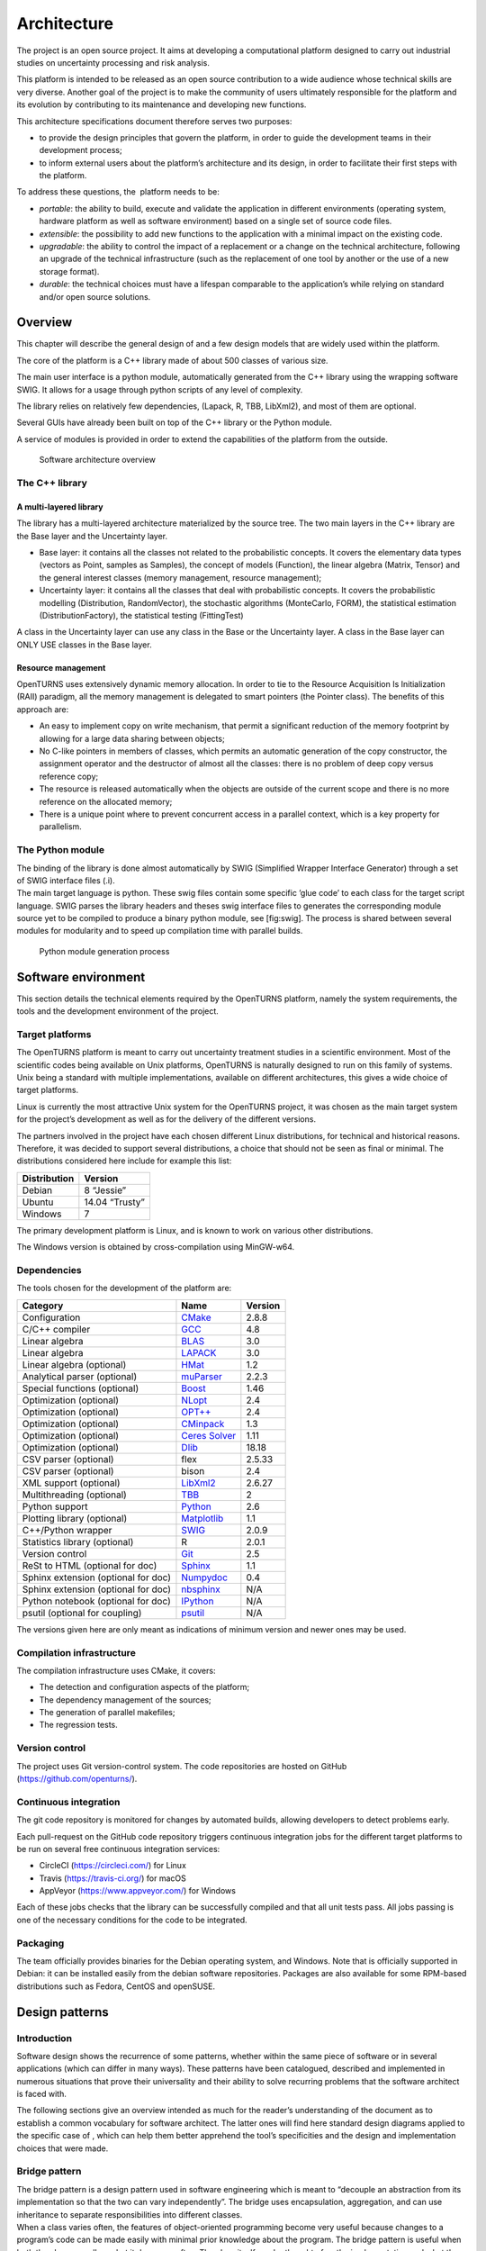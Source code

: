 Architecture
============

The project is an open source project. It aims at developing a
computational platform designed to carry out industrial studies on
uncertainty processing and risk analysis.

This platform is intended to be released as an open source contribution
to a wide audience whose technical skills are very diverse. Another goal
of the project is to make the community of users ultimately responsible
for the platform and its evolution by contributing to its maintenance
and developing new functions.

This architecture specifications document therefore serves two purposes:

-  to provide the design principles that govern the platform, in order
   to guide the development teams in their development process;

-  to inform external users about the platform’s architecture and its
   design, in order to facilitate their first steps with the platform.

To address these questions, the  platform needs to be:

-  *portable*: the ability to build, execute and validate the
   application in different environments (operating system, hardware
   platform as well as software environment) based on a single set of
   source code files.

-  *extensible*: the possibility to add new functions to the application
   with a minimal impact on the existing code.

-  *upgradable*: the ability to control the impact of a replacement or a
   change on the technical architecture, following an upgrade of the
   technical infrastructure (such as the replacement of one tool by
   another or the use of a new storage format).

-  *durable*: the technical choices must have a lifespan comparable to
   the application’s while relying on standard and/or open source
   solutions.

Overview
--------

This chapter will describe the general design of and a few design models
that are widely used within the platform.

The core of the platform is a C++ library made of about 500
classes of various size.

The main user interface is a python module, automatically generated from
the C++ library using the wrapping software SWIG.
It allows for a usage through python scripts of any level of complexity.

The library relies on relatively few dependencies, (Lapack, R, TBB,
LibXml2), and most of them are optional.

Several GUIs have already been built on top of the C++ library or the
Python module.

A service of modules is provided in order to extend the capabilities of
the platform from the outside.

.. figure:: Figures/architecture.png
   :alt: Software architecture overview

   Software architecture overview

The C++ library
~~~~~~~~~~~~~~~

A multi-layered library
^^^^^^^^^^^^^^^^^^^^^^^

The library has a multi-layered architecture materialized by the source
tree. The two main layers in the C++ library are the Base layer and the
Uncertainty layer.

-  Base layer: it contains all the classes not related to the
   probabilistic concepts. It covers the elementary data types (vectors
   as Point, samples as Samples), the concept of
   models (Function), the linear algebra (Matrix, Tensor)
   and the general interest classes (memory management, resource
   management);

-  Uncertainty layer: it contains all the classes that deal with
   probabilistic concepts. It covers the probabilistic modelling
   (Distribution, RandomVector), the stochastic algorithms (MonteCarlo,
   FORM), the statistical estimation (DistributionFactory), the
   statistical testing (FittingTest)

A class in the Uncertainty layer can use any class in the Base or the
Uncertainty layer. A class in the Base layer can ONLY USE classes in the
Base layer.

Resource management
^^^^^^^^^^^^^^^^^^^

OpenTURNS uses extensively dynamic memory allocation. In order to tie to
the Resource Acquisition Is Initialization (RAII) paradigm, all the
memory management is delegated to smart pointers (the Pointer class).
The benefits of this approach are:

-  An easy to implement copy on write mechanism, that permit a
   significant reduction of the memory footprint by allowing for a large
   data sharing between objects;

-  No C-like pointers in members of classes, which permits an automatic
   generation of the copy constructor, the assignment operator and the
   destructor of almost all the classes: there is no problem of deep
   copy versus reference copy;

-  The resource is released automatically when the objects are outside
   of the current scope and there is no more reference on the allocated
   memory;

-  There is a unique point where to prevent concurrent access in a
   parallel context, which is a key property for parallelism.

The Python module
~~~~~~~~~~~~~~~~~

| The binding of the library is done almost automatically by SWIG
  (Simplified Wrapper Interface Generator) through a set of SWIG
  interface files (.i).
| The main target language is python. These swig files contain some
  specific ’glue code’ to each class for the target script language.
  SWIG parses the library headers and theses swig interface files to
  generates the corresponding module source yet to be compiled to
  produce a binary python module, see [fig:swig]. The process is shared
  between several modules for modularity and to speed up compilation
  time with parallel builds.

.. figure:: Figures/design/swig.png
   :alt: Python module generation process

   Python module generation process

Software environment
--------------------

This section details the technical elements required by the OpenTURNS
platform, namely the system requirements, the tools and the development
environment of the project.

Target platforms
~~~~~~~~~~~~~~~~

The OpenTURNS platform is meant to carry out uncertainty treatment
studies in a scientific environment. Most of the scientific codes being
available on Unix platforms, OpenTURNS is naturally designed to run on
this family of systems. Unix being a standard with multiple
implementations, available on different architectures, this gives a wide
choice of target platforms.

Linux is currently the most attractive Unix system for the OpenTURNS
project, it was chosen as the main target system for the project’s
development as well as for the delivery of the different versions.

The partners involved in the project have each chosen different Linux
distributions, for technical and historical reasons. Therefore, it was
decided to support several distributions, a choice that should not be
seen as final or minimal. The distributions considered here include for
example this list:

+--------------------+-------------------+
| **Distribution**   | **Version**       |
+====================+===================+
| Debian             | 8 “Jessie”        |
+--------------------+-------------------+
| Ubuntu             | 14.04 “Trusty”    |
+--------------------+-------------------+
| Windows            | 7                 |
+--------------------+-------------------+

The primary development platform is Linux, and is known to work on
various other distributions.

The Windows version is obtained by cross-compilation using MinGW-w64.

.. _dependencies:

Dependencies
~~~~~~~~~~~~

The tools chosen for the development of the platform are:

+---------------------------------------+-----------------------------------------------------------+-------------------+
| **Category**                          | **Name**                                                  | **Version**       |
+=======================================+===========================================================+===================+
| Configuration                         | `CMake <https://cmake.org/>`_                             | 2.8.8             |
+---------------------------------------+-----------------------------------------------------------+-------------------+
| C/C++ compiler                        | `GCC <https://gcc.gnu.org/>`_                             | 4.8               |
+---------------------------------------+-----------------------------------------------------------+-------------------+
| Linear algebra                        | `BLAS <http://www.netlib.org/blas/>`_                     | 3.0               |
+---------------------------------------+-----------------------------------------------------------+-------------------+
| Linear algebra                        | `LAPACK <http://www.netlib.org/lapack/>`_                 | 3.0               |
+---------------------------------------+-----------------------------------------------------------+-------------------+
| Linear algebra (optional)             | `HMat <https://github.com/jeromerobert/hmat-oss>`_        | 1.2               |
+---------------------------------------+-----------------------------------------------------------+-------------------+
| Analytical parser (optional)          | `muParser <http://muparser.beltoforion.de/>`_             | 2.2.3             |
+---------------------------------------+-----------------------------------------------------------+-------------------+
| Special functions (optional)          | `Boost <http://www.boost.org/>`_                          | 1.46              |
+---------------------------------------+-----------------------------------------------------------+-------------------+
| Optimization (optional)               | `NLopt <http://ab-initio.mit.edu/nlopt>`_                 | 2.4               |
+---------------------------------------+-----------------------------------------------------------+-------------------+
| Optimization (optional)               | `OPT++ <https://software.sandia.gov/opt++/>`_             | 2.4               |
+---------------------------------------+-----------------------------------------------------------+-------------------+
| Optimization (optional)               | `CMinpack <http://devernay.free.fr/hacks/cminpack/>`_     | 1.3               |
+---------------------------------------+-----------------------------------------------------------+-------------------+
| Optimization (optional)               | `Ceres Solver <http://ceres-solver.org>`_                 | 1.11              |
+---------------------------------------+-----------------------------------------------------------+-------------------+
| Optimization (optional)               | `Dlib <http://dlib.net/>`_                                | 18.18             |
+---------------------------------------+-----------------------------------------------------------+-------------------+
| CSV parser (optional)                 | flex                                                      | 2.5.33            |
+---------------------------------------+-----------------------------------------------------------+-------------------+
| CSV parser (optional)                 | bison                                                     | 2.4               |
+---------------------------------------+-----------------------------------------------------------+-------------------+
| XML support (optional)                | `LibXml2 <http://xmlsoft.org/>`_                          | 2.6.27            |
+---------------------------------------+-----------------------------------------------------------+-------------------+
| Multithreading (optional)             | `TBB <http://www.threadingbuildingblocks.org/>`_          | 2                 |
+---------------------------------------+-----------------------------------------------------------+-------------------+
| Python support                        | `Python <http://www.python.org/>`_                        | 2.6               |
+---------------------------------------+-----------------------------------------------------------+-------------------+
| Plotting library (optional)           | `Matplotlib <http://matplotlib.org/>`_                    | 1.1               |
+---------------------------------------+-----------------------------------------------------------+-------------------+
| C++/Python wrapper                    | `SWIG <http://www.swig.org/>`_                            | 2.0.9             |
+---------------------------------------+-----------------------------------------------------------+-------------------+
| Statistics library (optional)         | R                                                         | 2.0.1             |
+---------------------------------------+-----------------------------------------------------------+-------------------+
| Version control                       | `Git <https://git-scm.com/>`_                             | 2.5               |
+---------------------------------------+-----------------------------------------------------------+-------------------+
| ReSt to HTML (optional for doc)       | `Sphinx <http://sphinx-doc.org/>`_                        | 1.1               |
+---------------------------------------+-----------------------------------------------------------+-------------------+
| Sphinx extension (optional for doc)   | `Numpydoc <https://github.com/numpy/numpydoc/>`_          | 0.4               |
+---------------------------------------+-----------------------------------------------------------+-------------------+
| Sphinx extension (optional for doc)   | `nbsphinx <http://nbsphinx.rtfd.io/>`_                    | N/A               |
+---------------------------------------+-----------------------------------------------------------+-------------------+
| Python notebook  (optional for doc)   | `IPython <https://ipython.org/>`_                         | N/A               |
+---------------------------------------+-----------------------------------------------------------+-------------------+
| psutil  (optional for coupling)       | `psutil <https://github.com/giampaolo/psutil/>`_          | N/A               |
+---------------------------------------+-----------------------------------------------------------+-------------------+

The versions given here are only meant as indications of minimum version and newer ones
may be used.


Compilation infrastructure
~~~~~~~~~~~~~~~~~~~~~~~~~~

The compilation infrastructure uses CMake, it covers:

-  The detection and configuration aspects of the platform;

-  The dependency management of the sources;

-  The generation of parallel makefiles;

-  The regression tests.


Version control
~~~~~~~~~~~~~~~

The project uses Git version-control system.
The code repositories are hosted on GitHub (https://github.com/openturns/).


Continuous integration
~~~~~~~~~~~~~~~~~~~~~~

The git code repository is monitored for changes by automated builds,
allowing developers to detect problems early.

Each pull-request on the GitHub code repository triggers continuous integration
jobs for the different target platforms to be run on several free
continuous integration services:

- CircleCI (https://circleci.com/) for Linux
- Travis (https://travis-ci.org/) for macOS
- AppVeyor (https://www.appveyor.com/) for Windows

Each of these jobs checks that the library can be successfully compiled and
that all unit tests pass. All jobs passing is one of the necessary conditions
for the code to be integrated.


Packaging
~~~~~~~~~

The team officially provides binaries for the Debian operating system,
and Windows. Note that is officially supported in Debian: it can be
installed easily from the debian software repositories. Packages
are also available for some RPM-based distributions such as
Fedora, CentOS and openSUSE.


Design patterns
---------------

Introduction
~~~~~~~~~~~~

Software design shows the recurrence of some patterns, whether within
the same piece of software or in several applications (which can differ
in many ways). These patterns have been catalogued, described and
implemented in numerous situations that prove their universality and
their ability to solve recurring problems that the software architect is
faced with.

The following sections give an overview intended as much for the
reader’s understanding of the document as to establish a common
vocabulary for software architect. The latter ones will find here
standard design diagrams applied to the specific case of , which can
help them better apprehend the tool’s specificities and the design and
implementation choices that were made.

.. _bridge_pattern:

Bridge pattern
~~~~~~~~~~~~~~

| The bridge pattern is a design pattern used in software engineering
  which is meant to “decouple an abstraction from its implementation so
  that the two can vary independently”. The bridge uses encapsulation,
  aggregation, and can use inheritance to separate responsibilities into
  different classes.
| When a class varies often, the features of object-oriented programming
  become very useful because changes to a program’s code can be made
  easily with minimal prior knowledge about the program. The bridge
  pattern is useful when both the class as well as what it does vary
  often. The class itself can be thought of as the implementation and
  what the class can do as the abstraction. The bridge pattern can also
  be thought of as two layers of abstraction.

This pattern is one of the most widely used in . Some examples are:

-  Drawable, that separate the generic high level interface of a
   drawable from the specific low level interface of the several
   drawable specializations;

-  Distribution, see [fig:bridge], that exposes a high level interface
   of the concept of probability distribution whereas the
   DistributionImplementation class exposes the low level interface of
   the same concept.

.. figure:: Figures/modeling_notions/bridge.png
   :alt: Bridge pattern example.

Singleton pattern
~~~~~~~~~~~~~~~~~

The Singleton is a pattern used to ensure that at any given time, there
is only one instance of a class (A); it provides an access point for
this unique instance.

This is implemented by creating a class (Singleton) with a static
private attribute (uniqueInstance) initialized with an instance of class
A and whose reference (or pointer) is returned by a static method
(instance). Figure [fig:singleton] illustrates the Singleton pattern.

.. figure:: Figures/modeling_notions/singleton.png
   :alt: Singleton structure.

It is a very common pattern that allows to find and share an object
(which must remain unique) in different portions of code. Examples of
such objects include shared hardware resources (standard output, error,
log, etc.), but also internal functions that cannot or must not be
duplicated (e.g. a random number generator). For example, the classes
ResourceMap and IdFactory follow this pattern.

Factory pattern
~~~~~~~~~~~~~~~

This pattern allows to define a unique interface for the creation of
objects belonging to a class hierarchy without knowing in advance their
exact type. Figure [fig:factory] illustrates this pattern. The creation
of the concrete object (ClassA or ClassB) is delegated to a sub-class
(ClassAFactory or ClassBFactory) which chooses the type of object to be
created and the strategy to be used to create it.

.. figure:: Figures/modeling_notions/factory.png
   :alt: Factory structure.

This pattern is often used to dynamically create objects belonging to
related types (e.g. to instantiate objects within a GUI according to the
user’s behavior). It can also be used to back up and read again a
document written in a file by automatically re-instantiating objects. It
is a pattern that makes code maintenance easier by clearly separating
the objects and their instantiation in distinct and parallel class
hierarchies. For example, the classes DistributionFactory,
ApproximationAlgorithmImplementationFactory, BasisSequenceFactory follow
this pattern.

Strategy pattern
~~~~~~~~~~~~~~~~

The Strategy pattern defines a family of algorithm and makes them
interchangeable as far as the client is concerned. Access to these
algorithms is provided by a unique interface which encapsulates the
algorithms’ implementation. Therefore, the implementation can change
without the client being aware of it.

.. figure:: Figures/modeling_notions/strategy.png
   :alt: Strategy structure.

This pattern is very useful to provide a client with different
implementations of an algorithm which are equivalent from a functional
point of view. It can be noted that the Factory pattern described
earlier makes use of the Strategy pattern. For example, the classes
ComparisonOperator, HistoryStrategy follow this pattern.

Composite pattern
~~~~~~~~~~~~~~~~~

The Composite pattern is used to organize objects into a tree structure
that represents the hierarchies between component and composite objects.
It hides the complex structure of the object from the client handling
the object.

.. figure:: Figures/modeling_notions/composite.png
   :alt: Composite structure.

The Composite pattern is an essential element of the design model for the platform.
It can be found in several modeling bricks, such as function composition (ComposedFunction)
random vector composition (CompositeRandomVector), joint distributions (ComposedDistribution), etc.

